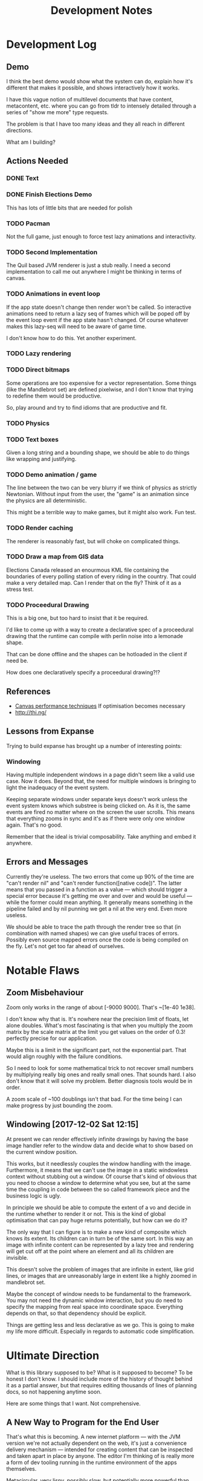 #+TITLE: Development Notes

* Development Log
** Demo
	 I think the best demo would show what the system can do, explain how it's
	 different that makes it possible, and shows interactively how it works.

	 I have this vague notion of multilevel documents that have content,
	 metacontent, etc. where you can go from tldr to intensely detailed through a
	 series of "show me more" type requests.

	 The problem is that I have too many ideas and they all reach in different
	 directions.

	 What am I building?
** Actions Needed
*** DONE Text
		 CLOSED: [2017-11-28 Tue 11:58]
*** DONE Finish Elections Demo
		 CLOSED: [2017-11-28 Tue 11:57]
		This has lots of little bits that are needed for polish
*** TODO Pacman
		Not the full game, just enough to force test lazy animations and
		interactivity.
*** TODO Second Implementation
		The Quil based JVM renderer is just a stub really. I need a second
		implementation to call me out anywhere I might be thinking in terms of
		canvas.
*** TODO Animations in event loop
		If the app state doesn't change then render won't be called. So interactive
		animations need to return a lazy seq of frames which will be poped off by
		the event loop event if the app state hasn't changed. Of course whatever
		makes this lazy-seq will need to be aware of game time.

		I don't know how to do this. Yet another experiment.
*** TODO Lazy rendering
*** TODO Direct bitmaps
		Some operations are too expensive for a vector representation. Some things
		(like the Mandlebrot set) are defined pixelwise, and I don't know that
		trying to redefine them would be productive.

		So, play around and try to find idioms that are productive and fit.

*** TODO Physics
*** TODO Text boxes
		Given a long string and a bounding shape, we should be able to do things
		like wrapping and justifying.
*** TODO Demo animation / game
		The line between the two can be very blurry if we think of physics as
		strictly Newtonian. Without input from the user, the "game" is an animation
		since the physics are all deterministic.

		This might be a terrible way to make games, but it might also work. Fun test.

*** TODO Render caching
		The renderer is reasonably fast, but will choke on complicated things.
*** TODO Draw a map from GIS data
		Elections Canada released an enourmous KML file containing the boundaries of
		every polling station of every riding in the country. That could make a very
		detailed map. Can I render that on the fly? Think of it as a stress test.
*** TODO Proceedural Drawing
		This is a big one, but too hard to insist that it be required.

		I'd like to come up with a way to create a declarative spec of a proceedural
		drawing that the runtime can compile with perlin noise into a lemonade
		shape.

		That can be done offline and the shapes can be hotloaded in the client if
		need be.

		How does one declaratively specify a proceedural drawing?!?

** References
	 - [[https://www.html5rocks.com/en/tutorials/canvas/performance/][Canvas performance techniques]]
		 If optimisation becomes necessary
	 - http://thi.ng/
** Lessons from Expanse
	 Trying to build expanse has brought up a number of interesting points:
*** Windowing
		Having multiple independent windows in a page didn't seem like a valid use
		case. Now it does. Beyond that, the need for multiple windows is bringing to
		light the inadequacy of the event system.

		Keeping separate windows under separate keys doesn't work unless the event
		system knows which substree is being clicked on. As it is, the same events
		are fired no matter where on the screen the user scrolls. This means that
		everything zooms in sync and it's as if there were only one window
		again. That's no good.

		Remember that the ideal is trivial composability. Take anything and embed it
		anywhere.
** Errors and Messages
	 Currently they're useless. The two errors that come up 90% of the time are
	 "can't render nil" and "can't render function([native code])". The latter
	 means that you passed in a function as a value — which should trigger a
	 special error because it's getting me over and over and would be useful —
	 while the former could mean anything. It generally means something in the
	 pipeline failed and by nil punning we get a nil at the very end. Even more
	 useless.

	 We should be able to trace the path through the render tree so that (in
	 combination with named shapes) we can give useful traces of errors. Possibly
	 even source mapped errors once the code is being compiled on the fly. Let's
	 not get too far ahead of ourselves.
* Notable Flaws
** Zoom Misbehaviour
	 Zoom only works in the range of about [-9000 9000]. That's ~[1e-40 1e38].

	 I don't know why that is. It's nowhere near the precision limit of floats,
	 let alone doubles. What's most fascinating is that when you multiply the zoom
	 matrix by the scale matrix at the limit you get values on the order of 0.3!
	 perfectly precise for our application.

	 Maybe this is a limit in the significant part, not the exponential part. That
	 would align roughly with the failure conditions.

	 So I need to look for some mathematical trick to not recover small numbers by
	 multiplying really big ones and really small ones. That sounds hard. I also
	 don't know that it will solve my problem. Better diagnosis tools would be in
	 order.

	 A zoom scale of ~100 doublings isn't that bad. For the time being I can make
	 progress by just bounding the zoom.
** Windowing [2017-12-02 Sat 12:15]
	 At present we can render effectively infinite drawings by having the base
	 image handler refer to the window data and decide what to show based on the
	 current window position.

	 This works, but it needlessly couples the window handling with the
	 image. Furthermore, it means that we can't use the image in a static
	 windowless context without stubbing out a window. Of course that's kind of
	 obvious that you need to choose a window to determine what you see, but at
	 the same time the coupling in code between the so called framework piece and
	 the business logic is ugly.

	 In principle we should be able to compute the extent of a vo and decide in
	 the runtime whether to render it or not. This is the kind of global
	 optimisation that can pay huge returns potentially, but how can we do it?

	 The only way that I can figure is to make a new kind of composite which knows
	 its extent. Its children can in turn be of the same sort. In this way an
	 image with infinite content can be represented by a lazy tree and rendering
	 will get cut off at the point where an element and all its children are
	 invisible.

	 This doesn't solve the problem of images that are infinite in extent, like
	 grid lines, or images that are unreasonably large in extent like a highly
	 zoomed in mandlebrot set.

	 Maybe the concept of window needs to be fundamental to the framework. You may
	 not need the dynamic window interaction, but you do need to specify the
	 mapping from real space into coordinate space. Everything depends on that, so
	 that dependency should be explicit.

	 Things are getting less and less declarative as we go. This is going to make
	 my life more difficult. Especially in regards to automatic code
	 simplification.
* Ultimate Direction
	What is this library supposed to be? What is it supposed to become? To be
	honest I don't know. I should include more of the history of thought behind it
	as a partial answer, but that requires editing thousands of lines of planning
	docs, so not happening anytime soon.

	Here are some things that I want. Not comprehensive.

** A New Way to Program for the End User
	 That's what this is becoming. A new internet platform — with the JVM
	 version we're not actually dependent on the web, it's just a convenience
	 delivery mechanism — intended for creating content that can be inspected
	 and taken apart in place by anyone. The editor I'm thinking of is really
	 more a form of dev tooling running in the runtime environment of the apps
	 themselves.

	 Metacircular, very lispy, possibly slow, but potentially more powerful than
	 anything since smalltalk.
** Ecosystem
	 We need something like https://bl.ocks.org/. A simple repository to browse
	 demos with code.

	 It should be trivial for anyone to create a little demo and put it
	 up. We'll need to be able to lazily fetch the code samples, because there
	 are going to be a lot of them (hopefully). This page has to be written in
	 the system itself. We're not just making a D3 clone.

	 The interesting part of this would be if I can get code tracing
	 working. That means that when you select some group of visual objects on
	 the screen, the underlying system can pull the code that generates that set
	 out of the code for the whole. This way you don't actually need to include
	 code examples with examples. The code is there running the examples after
	 all.

	 Code comments are a problem. One which I don't think I can solve since
	 comments have implicit semantic ties to static aspects of the code and I
	 don't want to treat code as a static thing. Quite the opposite.

	 I think we can find a different kind of commentary to replace code
	 comments. Something that ties directly into the UI.
** Editor
	 [[aprt.us][Apparatus]] has huge potential for creating very complex interactions.
	 This is the kind of editor I want to make, but I think the potential for
	 tooling using lemonade — Just building on figwheel and maybe adding
	 something like Elm's time travelling debugger — is huge.
** Remixable UIs
	 The ultimate goal is to have an editor that can open another page, grab a
	 piece of its content and drop it into whatever you're creating. Anything
	 you can see has been rendered to a data structure, so the graphics should
	 be trivial to get. The trees can be rearranged quite easily.

	 The trouble arises when you want to grab something with foreign event
	 handlers, or if the vo being copied is generated by complex logic from a
	 state object. You need to grab the relevant bits of state, and the relevant
	 code paths that generate what you're looking at from it. That sounds
	 hard. Handlers aren't so bad since we can give them fully qualified names
	 and look them up in a registry.

	 I don't know how we're going to get the code paths. I can imagine a tracing
	 renderer that annotates objects as they are created with the code that
	 created them. Then going back through sequence operations becomes possible
	 (select some subrange of what was mapped over and preserve the mapping
	 function). I don't know what to do about more complex code though. This is
	 a compiler problem and I don't know how to write compilers.

	 Copying an entire thing into your code is pretty trivial though since you
	 can just replace your base renderer with =(juxt old-thing new-thing)= and get
	 a new renderer. The event handling and transformation chains shouldn't be a
	 problem. It won't be too hard to enforce idempotency as long as the same
	 event/tx layers are used. But what happens when event and tx layers don't
	 play nice with each other?

	 There's still a lot of work to be done figuring out what happens when you
	 decompose and rearrange these affine hierarchies...
** Multi User Experiences
	 What does it mean for a web app to be multi user? That's a fun topic to
	 explore.

	 More immediately I'm interested in collaborative creation of demos. Shared
	 demo space, different editing spaces, editing spaces should be publicly
	 readable so that you can watch someone work. But shared editing is more
	 difficult.

	 This is mostly a thought experiment at present. What would happen if you
	 wrote emacs today with an etherpad style crdt document model?

** Breaking the Curse of Lisp?
	 Part of the origin story of Lemonade was an AI experiment in learning
	 analysis and synthesis. If you write code that draws something that looks
	 virtually the same as something someone else has done (and published), then
	 the tooling should be able to tell you so.

	 In the small, you should be able to hand draw quickly with a stylus and have
	 the program pick up on what you're trying to draw. There's a continuum
	 between exactly what you drew and some simplified platonic ideal. The ideal
	 drawing tool would give you a slider to control this tradeoff. It likely has
	 multiple dimensions, but that's a UI problem.

	 I think these two problems are essentially the same thing: to recognise when
	 a given piece of code is a (partial or almost) special case of some known
	 code, to flag such this fact to the user, and to offer up a ready to go
	 integration that uses the existing library instead of rewriting your partial
	 solution.

	 See how this might break the curse of lisp? If the tool automatically tells
	 you how to use some other library to do what you want and you extend it, and
	 then someone else is told they can use your extention, ... you no longer have
	 a single library, but you do have a body of code that satisfies the use cases
	 of everyone who's used it and keeps growing.

	 Curation and style are unsolved problems here. It's quite possible the
	 software could make subpar suggestions and get the ecosystem as a whole into
	 a rut. Some sort of community curation side channel to the code simplifier is
	 essential, but I haven't thought enough to have anything close to a solution
	 to this.
